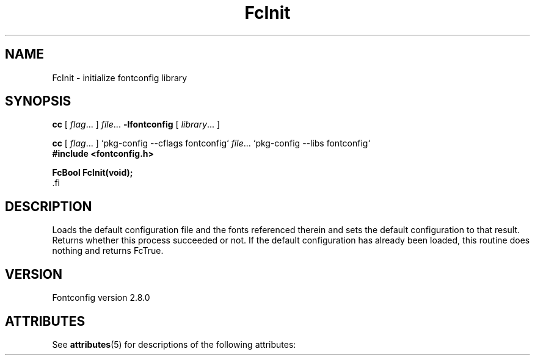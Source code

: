 '\" t
.\\" auto-generated by docbook2man-spec $Revision: 1.2 $
.TH "FcInit" "3" "18 November 2009" "" ""
.SH NAME
FcInit \- initialize fontconfig library
.SH SYNOPSIS
.nf
\fBcc\fR [ \fIflag\fR\&.\&.\&. ] \fIfile\fR\&.\&.\&. \fB\-lfontconfig\fR [ \fIlibrary\fR\&.\&.\&. ]
.fi
.sp
.nf
\fBcc\fR [ \fIflag\fR\&.\&.\&. ] `pkg-config --cflags fontconfig` \fIfile\fR\&.\&.\&. `pkg-config --libs fontconfig` 
.fi
.nf
\fB#include <fontconfig.h>
.sp
FcBool FcInit(void\fI\fB);
\fR.fi
.SH "DESCRIPTION"
.PP
Loads the default configuration file and the fonts referenced therein and
sets the default configuration to that result. Returns whether this
process succeeded or not. If the default configuration has already
been loaded, this routine does nothing and returns FcTrue.
.SH "VERSION"
.PP
Fontconfig version 2.8.0

.\" Begin Oracle Solaris update
.SH "ATTRIBUTES"
See \fBattributes\fR(5) for descriptions of the following attributes:
.sp
.TS
allbox;
cw(2.750000i)| cw(2.750000i)
lw(2.750000i)| lw(2.750000i).
ATTRIBUTE TYPE	ATTRIBUTE VALUE
Availability	system/library/fontconfig
Interface Stability	Volatile
MT-Level	Unknown
.TE
.sp
.\" End Oracle Solaris update
